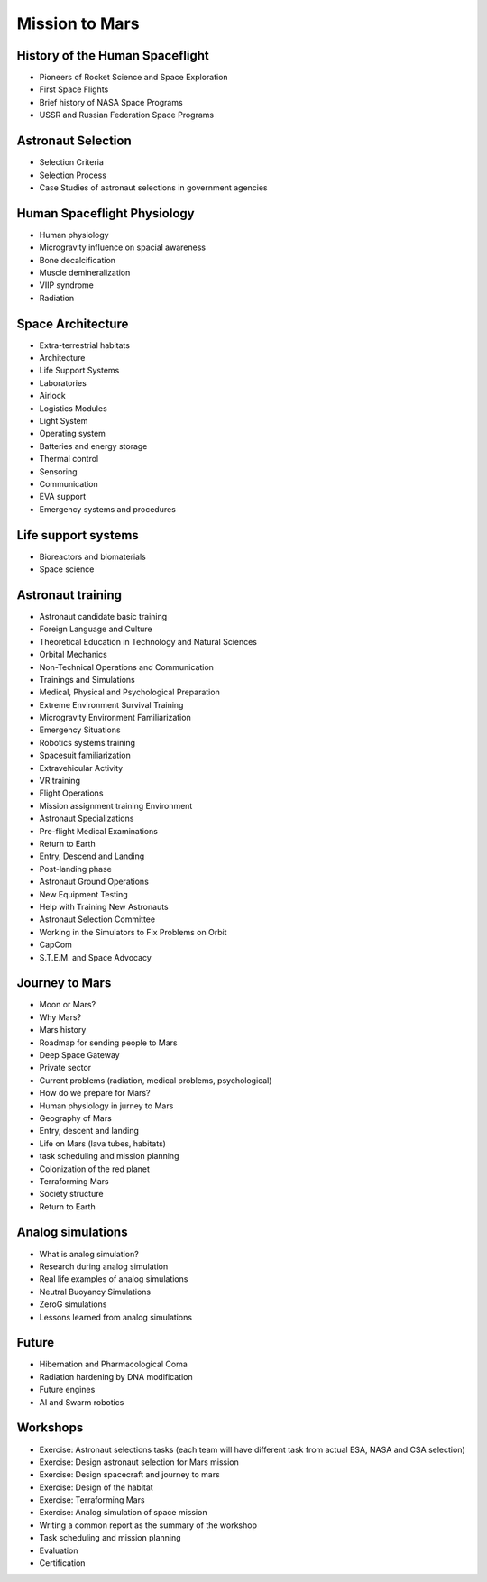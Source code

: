 Mission to Mars
===============

History of the Human Spaceflight
--------------------------------
- Pioneers of Rocket Science and Space Exploration
- First Space Flights
- Brief history of NASA Space Programs
- USSR and Russian Federation Space Programs

Astronaut Selection
-------------------
- Selection Criteria
- Selection Process
- Case Studies of astronaut selections in government agencies

Human Spaceflight Physiology
----------------------------
- Human physiology
- Microgravity influence on spacial awareness
- Bone decalcification
- Muscle demineralization
- VIIP syndrome
- Radiation

Space Architecture
------------------
- Extra-terrestrial habitats
- Architecture
- Life Support Systems
- Laboratories
- Airlock
- Logistics Modules
- Light System
- Operating system
- Batteries and energy storage
- Thermal control
- Sensoring
- Communication
- EVA support
- Emergency systems and procedures

Life support systems
--------------------
- Bioreactors and biomaterials
- Space science

Astronaut training
------------------
- Astronaut candidate basic training
- Foreign Language and Culture
- Theoretical Education in Technology and Natural Sciences
- Orbital Mechanics
- Non-Technical Operations and Communication
- Trainings and Simulations
- Medical, Physical and Psychological Preparation
- Extreme Environment Survival Training
- Microgravity Environment Familiarization
- Emergency Situations
- Robotics systems training
- Spacesuit familiarization
- Extravehicular Activity
- VR training
- Flight Operations
- Mission assignment training Environment
- Astronaut Specializations
- Pre-flight Medical Examinations
- Return to Earth
- Entry, Descend and Landing
- Post-landing phase
- Astronaut Ground Operations
- New Equipment Testing
- Help with Training New Astronauts
- Astronaut Selection Committee
- Working in the Simulators to Fix Problems on Orbit
- CapCom
- S.T.E.M. and Space Advocacy

Journey to Mars
---------------
- Moon or Mars?
- Why Mars?
- Mars history
- Roadmap for sending people to Mars
- Deep Space Gateway
- Private sector
- Current problems (radiation, medical problems, psychological)
- How do we prepare for Mars?
- Human physiology in jurney to Mars
- Geography of Mars
- Entry, descent and landing
- Life on Mars (lava tubes, habitats)
- task scheduling and mission planning
- Colonization of the red planet
- Terraforming Mars
- Society structure
- Return to Earth

Analog simulations
------------------
- What is analog simulation?
- Research during analog simulation
- Real life examples of analog simulations
- Neutral Buoyancy Simulations
- ZeroG simulations
- Lessons learned from analog simulations

Future
------
- Hibernation and Pharmacological Coma
- Radiation hardening by DNA modification
- Future engines
- AI and Swarm robotics

Workshops
---------
- Exercise: Astronaut selections tasks (each team will have different task from actual ESA, NASA and CSA selection)
- Exercise: Design astronaut selection for Mars mission
- Exercise: Design spacecraft and journey to mars
- Exercise: Design of the habitat
- Exercise: Terraforming Mars
- Exercise: Analog simulation of space mission
- Writing a common report as the summary of the workshop
- Task scheduling and mission planning
- Evaluation
- Certification

